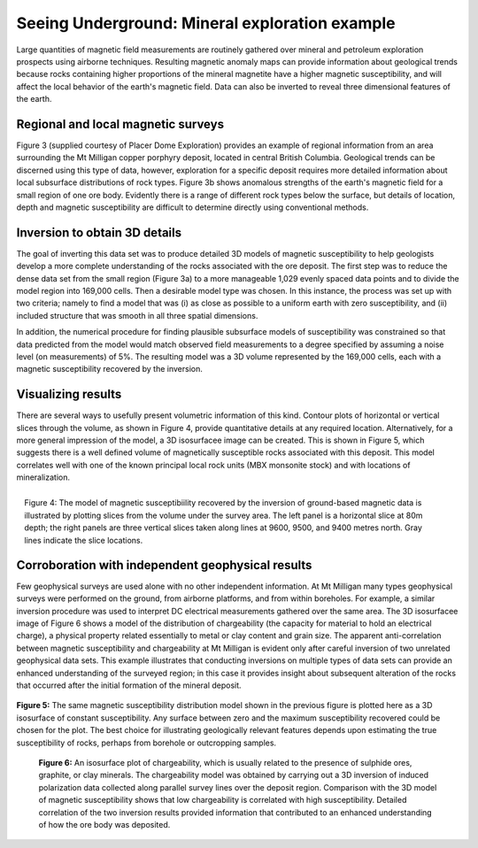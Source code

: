 .. _foundations_seeing_underground_example:

Seeing Underground: Mineral exploration example
***********************************************

Large quantities of magnetic field measurements are routinely gathered over mineral and petroleum exploration prospects using airborne techniques. Resulting magnetic anomaly maps can provide information about geological trends because rocks containing higher proportions of the mineral magnetite have a higher magnetic susceptibility, and will affect the local behavior of the earth's magnetic field. Data can also be inverted to reveal three dimensional features of the earth. 

Regional and local magnetic surveys
===================================

Figure 3 (supplied courtesy of Placer Dome Exploration) provides an example of regional information from an area surrounding the Mt Milligan copper porphyry deposit, located in central British Columbia. Geological trends can be discerned using this type of data, however, exploration for a specific deposit requires more detailed information about local subsurface distributions of rock types. Figure 3b shows anomalous strengths of the earth's magnetic field for a small region of one ore body. Evidently there is a range of different rock types below the surface, but details of location, depth and magnetic susceptibility are difficult to determine directly using conventional methods. 

.. raw:: html
    :file: figure3.html

Inversion to obtain 3D details 
==============================

The goal of inverting this data set was to produce detailed 3D models of magnetic susceptibility to help geologists develop a more complete understanding of the rocks associated with the ore deposit. The first step was to reduce the dense data set from the small region (Figure 3a) to a more manageable 1,029 evenly spaced data points and to divide the model region into 169,000 cells. Then a desirable model type was chosen. In this instance, the process was set up with two criteria; namely to find a model that was (i) as close as possible to a uniform earth with zero susceptibility, and (ii) included structure that was smooth in all three spatial dimensions. 

In addition, the numerical procedure for finding plausible subsurface models of susceptibility was constrained so that data predicted from the model would match observed field measurements to a degree specified by assuming a noise level (on measurements) of 5%. The resulting model was a 3D volume represented by the 169,000 cells, each with a magnetic susceptibility recovered by the inversion. 

Visualizing results
===================

There are several ways to usefully present volumetric information of this kind. Contour plots of horizontal or vertical slices through the volume, as shown in Figure 4, provide quantitative details at any required location. Alternatively, for a more general impression of the model, a 3D isosurfacee image can be created. This is shown in Figure 5, which suggests there is a well defined volume of magnetically susceptible rocks associated with this deposit. This model correlates well with one of the known principal local rock units (MBX monsonite stock) and with locations of mineralization. 

.. figure:: ./images/fig2-s.jpg
	:align: right
	:scale: 90 %

	Figure 4: The model of magnetic susceptibiility recovered by the inversion of ground-based magnetic data is illustrated by plotting slices from the volume under the survey area. The left panel is a horizontal slice at 80m depth; the right panels are three vertical slices taken along lines at 9600, 9500, and 9400 metres north. Gray lines indicate the slice locations.

Corroboration with independent geophysical results
==================================================

Few geophysical surveys are used alone with no other independent information. At Mt Milligan many types geophysical surveys were performed on the ground, from airborne platforms, and from within boreholes. For example, a similar inversion procedure was used to interpret DC electrical measurements gathered over the same area. The 3D isosurfacee image of Figure 6 shows a model of the distribution of chargeability (the capacity for material to hold an electrical charge), a physical property related essentially to metal or clay content and grain size. The apparent anti-correlation between magnetic susceptibility and chargeability at Mt Milligan is evident only after careful inversion of two unrelated geophysical data sets. This example illustrates that conducting inversions on multiple types of data sets can provide an enhanced understanding of the surveyed region; in this case it provides insight about subsequent alteration of the rocks that occurred after the initial formation of the mineral deposit.

 .. raw:: html
    :file: animated_fig1.html


**Figure 5:** The same magnetic susceptibility distribution model shown in the previous figure is plotted here as a 3D isosurface of constant susceptibility. Any surface between zero and the maximum susceptibility recovered could be chosen for the plot. The best choice for illustrating geologically relevant features depends upon estimating the true susceptibility of rocks, perhaps from borehole or outcropping samples. 

 .. raw:: html
    :file: animated_fig2.html

 **Figure 6:** An isosurface plot of chargeability, which is usually related to the presence of sulphide ores, graphite, or clay minerals. The chargeability model was obtained by carrying out a 3D inversion of induced polarization data collected along parallel survey lines over the deposit region. Comparison with the 3D model of magnetic susceptibility shows that low chargeability is correlated with high susceptibility. Detailed correlation of the two inversion results provided information that contributed to an enhanced understanding of how the ore body was deposited. 

